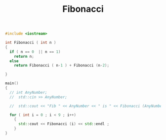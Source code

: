 #+Title: Fibonacci
#+OPTIONS: ^:nil num:nil author:nil email:nil creator:nil

#+BEGIN_SRC cpp :tangle fibonacci.cpp :padline no
  #include <iostream>

  int Fibonacci ( int n )
  {
    if ( n == 0  || n == 1)
      return n;
    else
      return Fibonacci ( n-1 ) + Fibonacci (n-2);

  }

  main()
  {
    // int AnyNumber;
    //  std::cin >> AnyNumber;

    //  std::cout << "Fib " << AnyNumber << " is " << Fibonacci (AnyNumber) << std::endl;

    for ( int i = 0 ; i < 9 ; i++)
      {
        std::cout << Fibonacci (i) << std::endl ;
      }
  }
#+END_SRC
